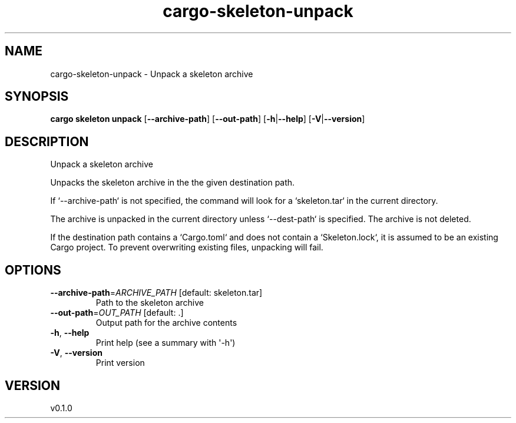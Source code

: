 .ie \n(.g .ds Aq \(aq
.el .ds Aq '
.TH cargo-skeleton-unpack 1  "unpack 0.1.0" 
.SH NAME
cargo\-skeleton\-unpack \- Unpack a skeleton archive
.SH SYNOPSIS
\fBcargo skeleton unpack\fR [\fB\-\-archive\-path\fR] [\fB\-\-out\-path\fR] [\fB\-h\fR|\fB\-\-help\fR] [\fB\-V\fR|\fB\-\-version\fR] 
.SH DESCRIPTION
Unpack a skeleton archive
.PP
Unpacks the skeleton archive in the the given destination path.
.PP
If `\-\-archive\-path` is not specified, the command will look for a `skeleton.tar` in the current directory.
.PP
The archive is unpacked in the current directory unless `\-\-dest\-path` is specified. The archive is not deleted.
.PP
If the destination path contains a `Cargo.toml` and does not contain a `Skeleton.lock`, it is assumed to be an existing Cargo project. To prevent overwriting existing files, unpacking will fail.
.SH OPTIONS
.TP
\fB\-\-archive\-path\fR=\fIARCHIVE_PATH\fR [default: skeleton.tar]
Path to the skeleton archive
.TP
\fB\-\-out\-path\fR=\fIOUT_PATH\fR [default: .]
Output path for the archive contents
.TP
\fB\-h\fR, \fB\-\-help\fR
Print help (see a summary with \*(Aq\-h\*(Aq)
.TP
\fB\-V\fR, \fB\-\-version\fR
Print version
.SH VERSION
v0.1.0
